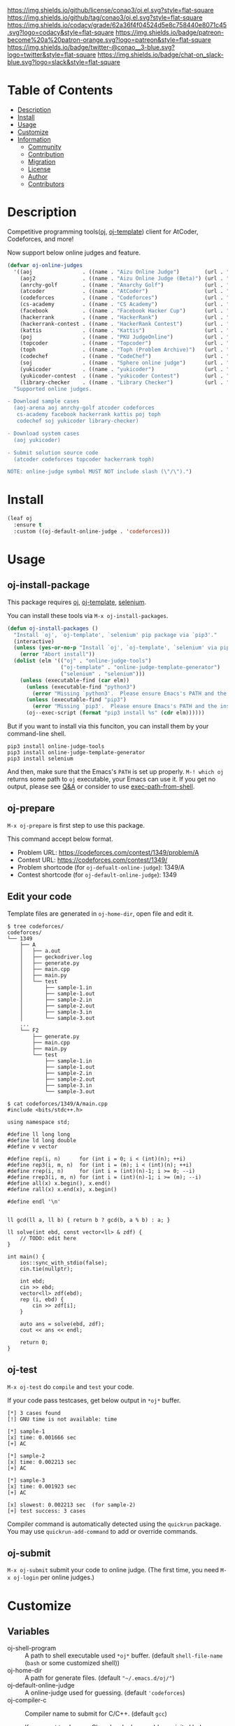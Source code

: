 #+author: conao3
#+date: <2020-03-20 Fri>

[[https://github.com/conao3/oj.el][https://raw.githubusercontent.com/conao3/files/master/blob/headers/png/oj.el.png]]
[[https://github.com/conao3/oj.el/blob/master/LICENSE][https://img.shields.io/github/license/conao3/oj.el.svg?style=flat-square]]
[[https://github.com/conao3/oj.el/releases][https://img.shields.io/github/tag/conao3/oj.el.svg?style=flat-square]]
[[https://github.com/conao3/oj.el/actions][https://github.com/conao3/oj.el/workflows/Main%20workflow/badge.svg]]
[[https://app.codacy.com/project/conao3/oj.el/dashboard][https://img.shields.io/codacy/grade/62a36f4f04524d5e8c758440e8071c45.svg?logo=codacy&style=flat-square]]
[[https://www.patreon.com/conao3][https://img.shields.io/badge/patreon-become%20a%20patron-orange.svg?logo=patreon&style=flat-square]]
[[https://twitter.com/conao_3][https://img.shields.io/badge/twitter-@conao__3-blue.svg?logo=twitter&style=flat-square]]
[[https://conao3-support.slack.com/join/shared_invite/enQtNjUzMDMxODcyMjE1LWUwMjhiNTU3Yjk3ODIwNzAxMTgwOTkxNmJiN2M4OTZkMWY0NjI4ZTg4MTVlNzcwNDY2ZjVjYmRiZmJjZDU4MDE][https://img.shields.io/badge/chat-on_slack-blue.svg?logo=slack&style=flat-square]]

* Table of Contents
- [[#description][Description]]
- [[#install][Install]]
- [[#usage][Usage]]
- [[#customize][Customize]]
- [[#information][Information]]
  - [[#community][Community]]
  - [[#contribution][Contribution]]
  - [[#migration][Migration]]
  - [[#license][License]]
  - [[#author][Author]]
  - [[#contributors][Contributors]]

* Description
[[https://github.com/conao3/oj.el][https://raw.githubusercontent.com/conao3/files/master/blob/oj.el/oj.gif]]

Competitive programming tools([[https://github.com/online-judge-tools/oj][oj]], [[https://github.com/online-judge-tools/template-generator][oj-template]]) client for AtCoder, Codeforces, and more!

Now support below online judges and feature.
#+begin_src emacs-lisp
  (defvar oj-online-judges
    '((aoj                . ((name . "Aizu Online Judge")        (url . "https://onlinejudge.u-aizu.ac.jp/")))
      (aoj2               . ((name . "Aizu Online Judge (Beta)") (url . "https://onlinejudge.u-aizu.ac.jp/courses/")))
      (anrchy-golf        . ((name . "Anarchy Golf")             (url . "http://golf.shinh.org/p.rb?")))
      (atcoder            . ((name . "AtCoder")                  (url . "https://atcoder.jp/contests/")))
      (codeforces         . ((name . "Codeforces")               (url . "https://codeforces.com/contests/")))
      (cs-academy         . ((name . "CS Academy")               (url . "https://csacademy.com/contests/")))
      (facebook           . ((name . "Facebook Hacker Cup")      (url . "https://www.facebook.com/hackercup/")))
      (hackerrank         . ((name . "HackerRank")               (url . "https://www.hackerrank.com/challenges/")))
      (hackerrank-contest . ((name . "HackerRank Contest")       (url . "https://www.hackerrank.com/contests/")))
      (kattis             . ((name . "Kattis")                   (url . "https://open.kattis.com/problems/")))
      (poj                . ((name . "PKU JudgeOnline")          (url . "http://poj.org/problem?id=")))
      (topcoder           . ((name . "Topcoder")                 (url . "https://www.topcoder.com/challenges/")))
      (toph               . ((name . "Toph (Problem Archive)")   (url . "https://toph.co/p/")))
      (codechef           . ((name . "CodeChef")                 (url . "https://www.codechef.com/problems/")))
      (soj                . ((name . "Sphere online judge")      (url . "https://www.spoj.com/problems/")))
      (yukicoder          . ((name . "yukicoder")                (url . "https://yukicoder.me/problems/no/")))
      (yukicoder-contest  . ((name . "yukicoder Contest")        (url . "https://yukicoder.me/contests/")))
      (library-checker    . ((name . "Library Checker")          (url . "https://judge.yosupo.jp/problem/"))))
    "Supported online judges.

  - Download sample cases
    (aoj-arena aoj anrchy-golf atcoder codeforces
     cs-academy facebook hackerrank kattis poj toph
     codechef soj yukicoder library-checker)

  - Download system cases
    (aoj yukicoder)

  - Submit solution source code
    (atcoder codeforces topcoder hackerrank toph)

  NOTE: online-judge symbol MUST NOT include slash (\"/\").")
#+end_src

* Install
#+begin_src emacs-lisp
  (leaf oj
    :ensure t
    :custom ((oj-default-online-judge . 'codeforces)))
#+end_src

* Usage
** oj-install-package
This package requires [[https://github.com/online-judge-tools/oj][oj]], [[https://github.com/online-judge-tools/template-generator][oj-template]], [[https://github.com/SeleniumHQ/selenium][selenium]].

You can install these tools via =M-x oj-install-packages=.

#+begin_src emacs-lisp
  (defun oj-install-packages ()
    "Install `oj', `oj-template', `selenium' pip package via `pip3'."
    (interactive)
    (unless (yes-or-no-p "Install `oj', `oj-template', `selenium' via pip3?")
      (error "Abort install"))
    (dolist (elm '(("oj" . "online-judge-tools")
                   ("oj-template" . "online-judge-template-generator")
                   ("selenium" . "selenium")))
      (unless (executable-find (car elm))
        (unless (executable-find "python3")
          (error "Missing `python3'.  Please ensure Emacs's PATH and the installing"))
        (unless (executable-find "pip3")
          (error "Missing `pip3'.  Please ensure Emacs's PATH and the installing"))
        (oj--exec-script (format "pip3 install %s" (cdr elm))))))
#+end_src

But if you want to install via this funciton, you can install them by your command-line shell.

#+begin_src shell
  pip3 install online-judge-tools
  pip3 install online-judge-template-generator
  pip3 install selenium
#+end_src

And then, make sure that the Emacs's =PATH= is set up properly.
=M-! which oj= returns some path to =oj= executable, your Emacs can use it.
If you get no output, please see [[https://emacs.stackexchange.com/questions/550/exec-path-and-path][Q&A]] or consider to use [[https://github.com/purcell/exec-path-from-shell][exec-path-from-shell]].

** oj-prepare
=M-x oj-prepare= is first step to use this package.

This command accept below format.
- Problem URL: https://codeforces.com/contest/1349/problem/A
- Contest URL: https://codeforces.com/contest/1349/
- Problem shortcode (for =oj-defualt-online-judge=): 1349/A
- Contest shortcode (for =oj-default-online-judge=): 1349

** Edit your code
Template files are generated in =oj-home-dir=, open file and edit it.
#+begin_src shell
  $ tree codeforces/
  codeforces/
  └── 1349
      ├── A
      │   ├── a.out
      │   ├── geckodriver.log
      │   ├── generate.py
      │   ├── main.cpp
      │   ├── main.py
      │   └── test
      │       ├── sample-1.in
      │       ├── sample-1.out
      │       ├── sample-2.in
      │       ├── sample-2.out
      │       ├── sample-3.in
      │       └── sample-3.out
      ...
      └── F2
          ├── generate.py
          ├── main.cpp
          ├── main.py
          └── test
              ├── sample-1.in
              ├── sample-1.out
              ├── sample-2.in
              ├── sample-2.out
              ├── sample-3.in
              └── sample-3.out

  $ cat codeforces/1349/A/main.cpp
  #include <bits/stdc++.h>

  using namespace std;

  #define ll long long
  #define ld long double
  #define v vector

  #define rep(i, n)      for (int i = 0; i < (int)(n); ++i)
  #define rep3(i, m, n)  for (int i = (m); i < (int)(n); ++i)
  #define rrep(i, n)     for (int i = (int)(n)-1; i >= 0; --i)
  #define rrep3(i, m, n) for (int i = (int)(n)-1; i >= (m); --i)
  #define all(x) x.begin(), x.end()
  #define rall(x) x.end(x), x.begin()

  #define endl '\n'


  ll gcd(ll a, ll b) { return b ? gcd(b, a % b) : a; }

  ll solve(int ebd, const vector<ll> & zdf) {
      // TODO: edit here
  }

  int main() {
      ios::sync_with_stdio(false);
      cin.tie(nullptr);

      int ebd;
      cin >> ebd;
      vector<ll> zdf(ebd);
      rep (i, ebd) {
          cin >> zdf[i];
      }

      auto ans = solve(ebd, zdf);
      cout << ans << endl;

      return 0;
  }            
#+end_src

** oj-test
=M-x oj-test= do =compile= and =test= your code.

If your code pass testcases, get below output in =*oj*= buffer.

#+begin_src shell
  [*] 3 cases found
  [!] GNU time is not available: time

  [*] sample-1
  [x] time: 0.001666 sec
  [+] AC

  [*] sample-2
  [x] time: 0.002213 sec
  [+] AC

  [*] sample-3
  [x] time: 0.001923 sec
  [+] AC

  [x] slowest: 0.002213 sec  (for sample-2)
  [+] test success: 3 cases
#+end_src

Compiler command is automatically detected using the =quickrun=
package. You may use =quickrun-add-command= to add or override
commands.

** oj-submit
=M-x oj-submit= submit your code to online judge.
(The first time, you need =M-x oj-login= per online judges.)

* Customize
** Variables
- oj-shell-program :: A path to shell executable used =*oj*= buffer.  (default =shell-file-name= (=bash= or some customized shell))
- oj-home-dir :: A path for generate files.  (default ="~/.emacs.d/oj/"=)
- oj-default-online-judge :: A online-judge used for guessing.  (default ='codeforces=)
- oj-compiler-c :: Compiler name to submit for C/C++.  (default =gcc=)

  If you want to also use Clang local, please add your init.el below.
  #+begin_src emacs-lisp
    (quickrun-set-default "c" "c/clang")
    (quickrun-set-default "c++" "c++/clang++")
  #+end_src

- oj-compiler-python :: Compiler name to submit for Python.  (default =cpython=)
- oj-login-args :: Args for =oj login=.  (default =nil=)

  #+begin_src text
    usage: oj login [-h] [-u USERNAME] [-p PASSWORD]
    [--check] [--use-browser {always,auto,never}] url

    positional arguments:
      url

    optional arguments:
      -h, --help            show this help message and exit
      -u USERNAME, --username USERNAME
      -p PASSWORD, --password PASSWORD
      --check               check whether you are logged in or not
      --use-browser {always,auto,never}
                            specify whether it uses a GUI web browser
                            to login or not  (default: auto)
  #+end_src
- oj-prepare-args :: Args for =oj-prepare=.  (default =nil=)

  #+begin_src text
    Args for `oj-prepare'.

    usage: oj-prepare [-h] [-v] [-c COOKIE] [--config-file CONFIG_FILE] url

    positional arguments:
      url

    optional arguments:
      -h, --help            show this help message and exit
      -v, --verbose
      -c COOKIE, --cookie COOKIE
      --config-file CONFIG_FILE
                 default: ~/.config/online-judge-tools/prepare.config.toml
  #+end_src
- oj-test-args :: Args for =oj test=.  (default =nil=)

  #+begin_src text
    Args for `oj-test'. Note that the runtime command (`-c') is detected automatically.

    usage: oj test [-h] [-c COMMAND] [-f FORMAT] [-d DIRECTORY] [-m
                   {simple,side-by-side}] [-S] [--no-rstrip]
                   [--rstrip] [-s] [-e ERROR] [-t TLE] [--mle MLE]
                   [-i] [-j N] [--print-memory] [--gnu-time GNU_TIME]
                   [--no-ignore-backup] [--ignore-backup] [--json]
                   [--judge-command JUDGE] [test [test ...]]

    positional arguments:
      test                  paths of test cases. (if empty: globbed from --format)

    optional arguments:
      -h, --help            show this help message and exit
      -c COMMAND, --command COMMAND
                            your solution to be tested.  (default: "./a.out")
      -f FORMAT, --format FORMAT
                            a format string to recognize the relationship of
                            test cases.  (default: "%s.%e")
      -d DIRECTORY, --directory DIRECTORY
                            a directory name for test cases (default: test/)
      -m {simple,side-by-side}, --display-mode {simple,side-by-side}
                            mode to display an output with the correct answer
                            (default: simple)
      -S, --side-by-side    display an output and the correct answer with
                            side byside mode
                            (equivalent to --display-mode side-by-side)
      --no-rstrip
      --rstrip              rstrip output before compare (default)
      -s, --silent          don't report output and correct answer even if not AC
                            (for --mode all)
      -e ERROR, --error ERROR
                            check as floating point number: correct if its absolute
                            or relative error doesn't exceed it
      -t TLE, --tle TLE     set the time limit (in second) (default: inf)
      --mle MLE             set the memory limit (in megabyte) (default: inf)
      -i, --print-input     print input cases if not AC
      -j N, --jobs N        specifies the number of jobs to run simultaneously
                            (default: no parallelization)
      --print-memory        print the amount of memory which your program used,
                            even if it is small enough
      --gnu-time GNU_TIME   used to measure memory consumption (default: "time")
      --no-ignore-backup
      --ignore-backup       ignore backup files and hidden files
                            (i.e. files like "*~", "\#*\#" and ".*")
                            (default)
      --json
      --judge-command JUDGE
                            specify judge command instead of default diff judge.
                            See https://online-judge-tools.readthedocs.io/en/
                                  master/introduction.en.html
                                  #test-for-special-forms-of-problem for details

    format string for --format:
      %s                    name
      %e                    extension: "in" or "out"
      (both %s and %e are required.)

    tips:
      You can do similar things with shell: e.g.
     `for f in test/*.in ; do echo $f ; diff <(./a.out < $f) ${f/.in/.out} ; done`
  #+end_src
- oj-submit-args :: Args for =oj submit=.  (default ='("-y")=)

  #+begin_src text
    Args for `oj-submit'.

    usage: oj submit [-h] [-l LANGUAGE] [--no-guess] [-g]
                     [--no-guess-latest] [--guess-cxx-latest]
                     [--guess-cxx-compiler {gcc,clang,all}]
                     [--guess-python-version {2,3,auto,all}]
                     [--guess-python-interpreter {cpython,pypy,all}]
                     [--format-dos2unix] [--format-rstrip] [-G]
                     [--no-open] [--open] [-w SECOND] [-y] [url] file

    positional arguments:
      url                   the URL of the problem to submit.
                            if not given, guessed from history of download command.
      file

    optional arguments:
      -h, --help            show this help message and exit
      -l LANGUAGE, --language LANGUAGE
                            narrow down language choices if ambiguous
      --no-guess
      -g, --guess           guess the language for your file (default)
      --no-guess-latest
      --guess-cxx-latest    use the lasest version for C++ (default)
      --guess-cxx-compiler {gcc,clang,all}
                            use the specified C++ compiler if both of GCC and
                            Clang are available (default: gcc)
      --guess-python-version {2,3,auto,all}
                            default: auto
      --guess-python-interpreter {cpython,pypy,all}
                            use the specified Python interpreter if both of CPython
                            and PyPy are available (default: cpython)
      --format-dos2unix     replace CRLF with LF for given file
      --format-rstrip       remove trailing newlines from given file
      -G, --golf            now equivalent to --format-dos2unix --format-rstrip
      --no-open
      --open                open the result page after submission (default)
      -w SECOND, --wait SECOND
                            sleep before submitting
      -y, --yes             don't confirm
  #+end_src

** Template file
In [[https://github.com/online-judge-tools/template-generator#settings][oj]], you can use template file for auto generate source code.

If you want use your customize template, you save like below file
as =~/.config/online-judge-tools/template/template-ext.cpp=.
#+begin_src cpp
  <%!
      import onlinejudge_template.generator.cplusplus as cplusplus
      import onlinejudge_template.generator.about as about
  %>\
  <%
      data['config']['rep_macro'] = 'rep'
      data['config']['using_namespace_std'] = True
      data['config']['long_long_int'] = 'll'
  %>\
  #include <iostream>
  #include <string>
  #include <vector>
  #include <algorithm>
  #include <utility>
  #include <tuple>
  #include <cstdint>
  #include <cstdio>
  #include <map>
  #include <queue>
  #include <set>
  #include <stack>
  #include <deque>
  #include <unordered_map>
  #include <unordered_set>
  #include <bitset>
  #include <cctype>

  using namespace std;

  #define ll long long
  #define ld long double
  #define v vector

  #define rep(i, n)      for (int i = 0; i < (int)(n); ++i)
  #define rep3(i, m, n)  for (int i = (m); i < (int)(n); ++i)
  #define rrep(i, n)     for (int i = (int)(n)-1; i >= 0; --i)
  #define rrep3(i, m, n) for (int i = (int)(n)-1; i >= (m); --i)
  #define all(x) x.begin(), x.end()
  #define rall(x) x.end(x), x.begin()

  #define endl '\n'
  ${cplusplus.declare_constants(data)}

  ll gcd(ll a, ll b) { return b ? gcd(b, a % b) : a; }

  ${cplusplus.return_type(data)} solve(${cplusplus.formal_arguments(data)}) {
      // TODO: edit here
  }

  int main() {
      ios::sync_with_stdio(false);
      cin.tie(nullptr);

  ${cplusplus.read_input(data)}

      auto ${cplusplus.return_value(data)} = solve(${cplusplus.actual_arguments(data)});
  ${cplusplus.write_output(data)}

      return 0;
  }
#+end_src

And save below config toml as =~/.config/online-judge-tools/prepare.config.toml=.
#+begin_src toml
  [templates]
  "main.py" = "main.py"
  "main.cpp" = "template-ext.cpp"
  "generate.py" = "generate.py"
#+end_src

* Information
** Community
All feedback and suggestions are welcome!

You can use github issues, but you can also use [[https://conao3-support.slack.com/join/shared_invite/enQtNjUzMDMxODcyMjE1LWUwMjhiNTU3Yjk3ODIwNzAxMTgwOTkxNmJiN2M4OTZkMWY0NjI4ZTg4MTVlNzcwNDY2ZjVjYmRiZmJjZDU4MDE][Slack]]
if you want a more casual conversation.

** Contribution
We welcome PR!

*** Require tools for testing
- cask
  - install via brew
    #+begin_src shell
      brew install cask
    #+end_src

  - manual install
    #+begin_src shell
      cd ~/
      hub clone cask/cask
      export PATH="$HOME/.cask/bin:$PATH"
    #+end_src

*** Running test
Below operation flow is recommended.
#+begin_src shell
  make                              # Install git-hooks in local .git

  git branch [feature-branch]       # Create branch named [feature-branch]
  git checkout [feature-branch]     # Checkout branch named [feature-branch]

  # <edit loop>
  emacs oj.el           # Edit something you want

  make test                         # Test oj via multi version Emacs
  git commit -am "brabra"           # Commit (auto-run test before commit)
  # </edit loop>

  hub fork                          # Create fork at GitHub
  git push [user] [feature-branch]  # Push feature-branch to your fork
  hub pull-request                  # Create pull-request
#+end_src

** Migration

** License
#+begin_example
  General Public License Version 3 (GPLv3)
  Copyright (c) Naoya Yamashita - https://conao3.com
  https://github.com/conao3/oj.el/blob/master/LICENSE
#+end_example

** Author
- Naoya Yamashita ([[https://github.com/conao3][conao3]])

** Contributors
